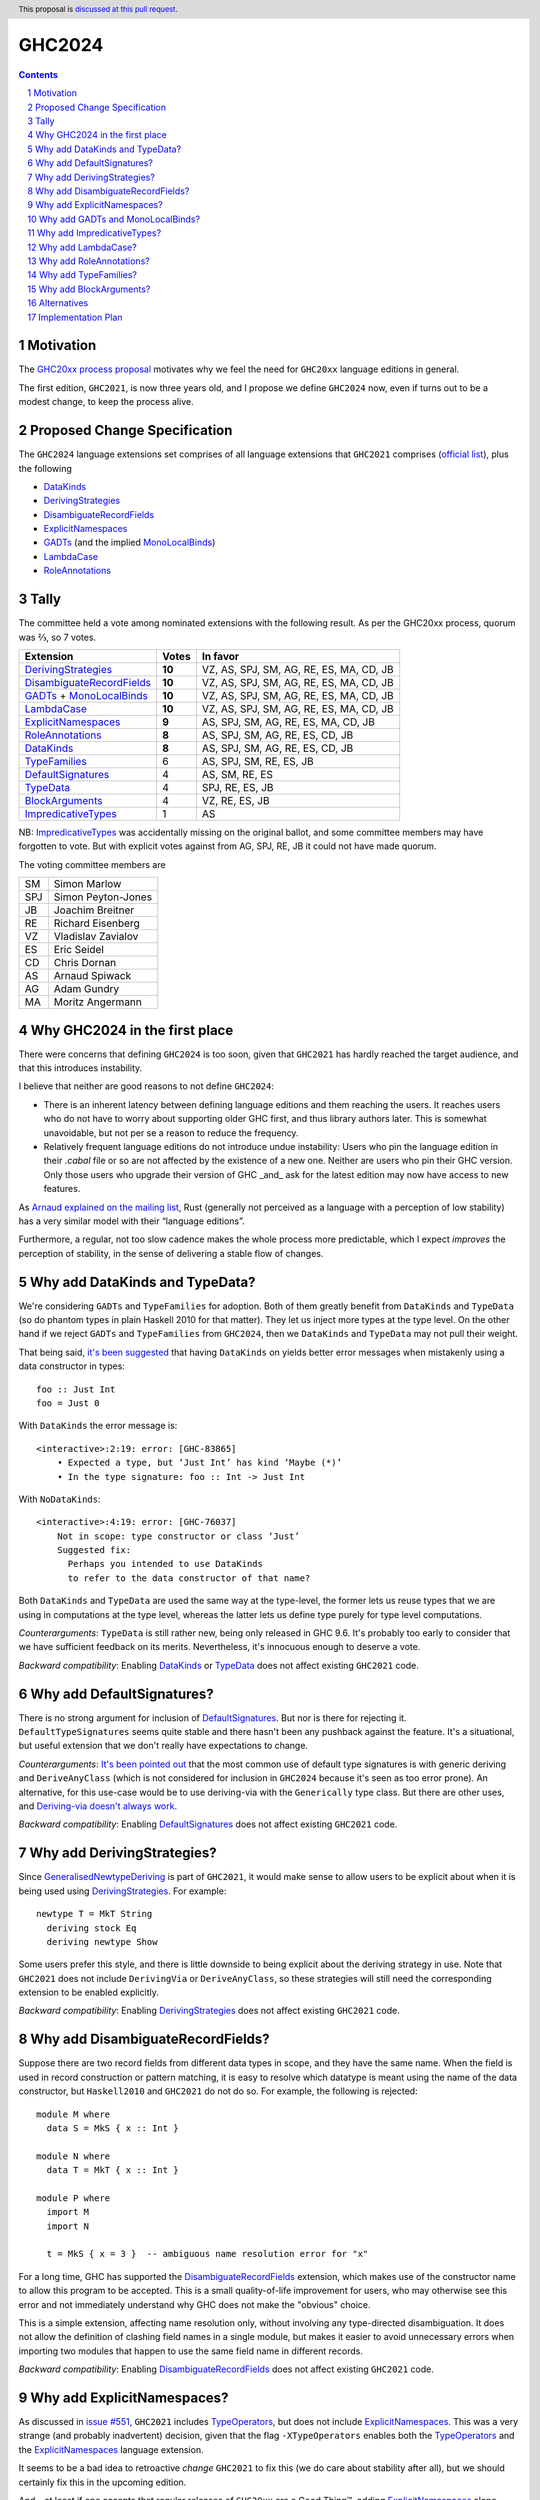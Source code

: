 GHC2024
=======

.. author:: Joachim Breitner
.. date-accepted::
.. ticket-url::
.. implemented::
.. highlight:: haskell
.. header:: This proposal is `discussed at this pull request <https://github.com/ghc-proposals/ghc-proposals/pull/613>`_.
.. sectnum::
.. contents::


Motivation
----------

The `GHC20xx process proposal <https://github.com/ghc-proposals/ghc-proposals/blob/master/proposals/0372-ghc-extensions.rst#motivation>`_ motivates why we feel the need for ``GHC20xx`` language editions in general.

The first edition, ``GHC2021``, is now three years old, and I propose we define
``GHC2024`` now, even if turns out to be a modest change, to keep the process alive.

Proposed Change Specification
-----------------------------

The ``GHC2024`` language extensions set comprises of all language extensions
that ``GHC2021`` comprises (`official list <https://downloads.haskell.org/ghc/latest/docs/users_guide/exts/control.html#extension-GHC2021>`_), plus the following

* `DataKinds`_
* `DerivingStrategies`_
* `DisambiguateRecordFields`_
* `ExplicitNamespaces`_
* `GADTs`_ (and the implied `MonoLocalBinds`_)
* `LambdaCase`_
* `RoleAnnotations`_

Tally
-----

The committee held a vote among nominated extensions with the following result. As per the GHC20xx process, quorum was ⅔, so 7 votes.

============================= ========= =======================================
                    Extension     Votes In favor
============================= ========= =======================================
        `DerivingStrategies`_   **10**  VZ, AS, SPJ, SM, AG, RE, ES, MA, CD, JB
  `DisambiguateRecordFields`_   **10**  VZ, AS, SPJ, SM, AG, RE, ES, MA, CD, JB
 `GADTs`_ + `MonoLocalBinds`_   **10**  VZ, AS, SPJ, SM, AG, RE, ES, MA, CD, JB
                `LambdaCase`_   **10**  VZ, AS, SPJ, SM, AG, RE, ES, MA, CD, JB
        `ExplicitNamespaces`_    **9**  AS, SPJ, SM, AG, RE, ES, MA, CD, JB
           `RoleAnnotations`_    **8**  AS, SPJ, SM, AG, RE, ES, CD, JB
                 `DataKinds`_    **8**  AS, SPJ, SM, AG, RE, ES, CD, JB
              `TypeFamilies`_        6  AS, SPJ, SM, RE, ES, JB
         `DefaultSignatures`_        4  AS, SM, RE, ES
                  `TypeData`_        4  SPJ, RE, ES, JB
            `BlockArguments`_        4  VZ, RE, ES, JB
        `ImpredicativeTypes`_        1  AS
============================= ========= =======================================

NB: `ImpredicativeTypes`_ was accidentally missing on the original ballot, and
some committee members may have forgotten to vote. But with explicit votes against from
AG, SPJ, RE, JB it could not have made quorum.

The voting committee members are

=== ======================
SM  Simon Marlow
SPJ Simon Peyton-Jones
JB  Joachim Breitner
RE  Richard Eisenberg
VZ  Vladislav Zavialov
ES  Eric Seidel
CD  Chris Dornan
AS  Arnaud Spiwack
AG  Adam Gundry
MA  Moritz Angermann
=== ======================


Why GHC2024 in the first place
------------------------------
There were concerns that defining ``GHC2024`` is too soon, given that
``GHC2021`` has hardly reached the target audience, and that this introduces
instability.

I believe that neither are good reasons to not define ``GHC2024``:

* There is an inherent latency between defining language editions and them reaching the users. It reaches users who do not have to worry about supporting older GHC first, and thus library authors later. This is somewhat unavoidable, but not per se a reason to reduce the frequency.

* Relatively frequent language editions do not introduce undue instability: Users who pin the language edition in their `.cabal` file or so are not affected by the existence of a new one. Neither are users who pin their GHC version. Only those users who upgrade their version of GHC _and_ ask for the latest edition may now have access to new features.

As `Arnaud explained on the mailing list <https://mail.haskell.org/pipermail/ghc-steering-committee/2022-November/002949.html>`_, Rust (generally not perceived as a language with a perception of low stability) has a very similar model with their “language editions”.

Furthermore, a regular, not too slow cadence makes the whole process more
predictable, which I expect *improves* the perception of stability, in the
sense of delivering a stable flow of changes.


Why add DataKinds and TypeData?
-------------------------------

We're considering ``GADTs`` and ``TypeFamilies`` for adoption. Both of
them greatly benefit from ``DataKinds`` and ``TypeData`` (so do
phantom types in plain Haskell 2010 for that matter). They let us
inject more types at the type level. On the other hand if we reject ``GADTs`` and
``TypeFamilies`` from ``GHC2024``, then we ``DataKinds`` and
``TypeData`` may not pull their weight.

That being said, `it's been suggested
<https://github.com/ghc-proposals/ghc-proposals/pull/613#issuecomment-1761015976>`_
that having ``DataKinds`` on yields better error messages when
mistakenly using a data constructor in types:

::

  foo :: Just Int
  foo = Just 0

With ``DataKinds`` the error message is::

  <interactive>:2:19: error: [GHC-83865]
      • Expected a type, but ‘Just Int’ has kind ‘Maybe (*)’
      • In the type signature: foo :: Int -> Just Int

With ``NoDataKinds``::

  <interactive>:4:19: error: [GHC-76037]
      Not in scope: type constructor or class ‘Just’
      Suggested fix:
        Perhaps you intended to use DataKinds
        to refer to the data constructor of that name?

Both ``DataKinds`` and ``TypeData`` are used the same way at the
type-level, the former lets us reuse types that we are using in
computations at the type level, whereas the latter lets us define type
purely for type level computations.

*Counterarguments*: ``TypeData`` is still rather new, being only
released in GHC 9.6. It's probably too early to consider that we have
sufficient feedback on its merits. Nevertheless, it's innocuous enough
to deserve a vote.

*Backward compatibility*: Enabling `DataKinds`_ or `TypeData`_ does
not affect existing ``GHC2021`` code.

Why add DefaultSignatures?
------------------------------

There is no strong argument for inclusion of
`DefaultSignatures`_. But nor is there for rejecting
it. ``DefaultTypeSignatures`` seems quite stable and there hasn't been
any pushback against the feature. It's a situational, but useful
extension that we don't really have expectations to change.

*Counterarguments*: `It's been pointed out
<https://github.com/ghc-proposals/ghc-proposals/pull/613#issuecomment-1759419147>`_
that the most common use of default type signatures is with generic
deriving and ``DeriveAnyClass`` (which is not considered for inclusion
in ``GHC2024`` because it's seen as too error prone). An alternative,
for this use-case would be to use deriving-via with the
``Generically`` type class. But there are other uses, and
`Deriving-via doesn't always work
<https://github.com/ghc-proposals/ghc-proposals/pull/613#issuecomment-1760024807>`_.

*Backward compatibility*: Enabling `DefaultSignatures`_ does not
affect existing ``GHC2021`` code.

Why add DerivingStrategies?
---------------------------

Since `GeneralisedNewtypeDeriving`_ is part of ``GHC2021``, it would make sense
to allow users to be explicit about when it is being used using
`DerivingStrategies`_.  For example: ::

  newtype T = MkT String
    deriving stock Eq
    deriving newtype Show

Some users prefer this style, and there is little downside to being explicit
about the deriving strategy in use.  Note that ``GHC2021`` does not include
``DerivingVia`` or ``DeriveAnyClass``, so these strategies will still need the
corresponding extension to be enabled explicitly.

*Backward compatibility*: Enabling `DerivingStrategies`_ does not affect
existing ``GHC2021`` code.


Why add DisambiguateRecordFields?
---------------------------------

Suppose there are two record fields from different data types in scope, and they
have the same name.  When the field is used in record construction or pattern
matching, it is easy to resolve which datatype is meant using the name of the
data constructor, but ``Haskell2010`` and ``GHC2021`` do not do so.  For
example, the following is rejected: ::

  module M where
    data S = MkS { x :: Int }

  module N where
    data T = MkT { x :: Int }

  module P where
    import M
    import N

    t = MkS { x = 3 }  -- ambiguous name resolution error for "x"

For a long time, GHC has supported the `DisambiguateRecordFields`_ extension,
which makes use of the constructor name to allow this program to be accepted.
This is a small quality-of-life improvement for users, who may otherwise see
this error and not immediately understand why GHC does not make the "obvious"
choice.

This is a simple extension, affecting name resolution only, without involving
any type-directed disambiguation.  It does not allow the definition of clashing
field names in a single module, but makes it easier to avoid unnecessary errors
when importing two modules that happen to use the same field name in different
records.

*Backward compatibility*: Enabling `DisambiguateRecordFields`_ does not affect
existing ``GHC2021`` code.


Why add ExplicitNamespaces?
---------------------------

As discussed in `issue #551
<https://github.com/ghc-proposals/ghc-proposals/issues/551>`_, ``GHC2021``
includes `TypeOperators`_, but does not include `ExplicitNamespaces`_. This was
a very strange (and probably inadvertent) decision, given that the flag
``-XTypeOperators`` enables both the `TypeOperators`_ and the
`ExplicitNamespaces`_ language extension.

It seems to be a bad idea to retroactive *change* ``GHC2021`` to fix this (we
do care about stability after all), but we should certainly fix this in the
upcoming edition.

And – at least if one accepts that regular releases of ``GHC20xx`` are a Good
Thing™, adding `ExplicitNamespaces`_ alone should be sufficient to cut a new
release.

A counter-argument to `ExplicitNamespaces`_ is that it has seen changes
recently, e.g. in `#281 <https://github.com/ghc-proposals/ghc-proposals/pull/281>`_ and
`#581 <https://github.com/ghc-proposals/ghc-proposals/pull/581>`_.
Thus it may not yet be as stable as we want for ``GHC20xx``. To keep GHC20xx
stable we could amend #281 to ask for a new extension name for syntax added there.

*Backward compatibility*: Enabling `ExplicitNamespaces`_ does not affect
existing ``GHC2021`` code.


Why add GADTs and MonoLocalBinds?
---------------------------------

``GHC2021`` includes both `GADTSyntax`_ and `ExistentialQuantification`_, but
does not include `GADTs`_ or `MonoLocalBinds`_.  Moreover, the combination of
``GADTSyntax`` and ``ExistentialQuantification`` is enough to define GADTs and
pattern match on them (see `GHC issue #21102
<https://gitlab.haskell.org/ghc/ghc/-/issues/21102>`_ for detailed discussion).

GHC 9.4 and later permits pattern-matching on an imported GADT regardless of
which extensions are enabled, but doing so will emit a warning from
``-Wgadt-mono-local-binds`` if ``MonoLocalBinds`` is disabled.  This is
consistent with the principle that extensions are required at definition sites
but not use sites.  (GHC 9.2 and previous versions required ``GADTs`` or
``TypeFamilies`` to be enabled in order to pattern match on a GADT.)

Enabling ``MonoLocalBinds`` is considered necessary for robust type inference
when pattern matching on GADTs (see section 4.2 of `OutsideIn(X): Modular type
inference with local assumptions
<https://www.microsoft.com/en-us/research/wp-content/uploads/2016/02/jfp-outsidein.pdf>`_).
Moreover, writing type signatures for polymorphic local bindings generally makes
it easier to understand the code.  However, the type signature requirement makes
it more difficult to factor out repeated code into a ``where`` clause (e.g. see
`GHC issue #19396 <https://gitlab.haskell.org/ghc/ghc/-/issues/19396>`_), and
this can surprise users and cause backwards incompatibility.

Since ``ExistentialQuantification`` allows defining types with contexts that
include equality constraints, there is not really a principled distinction
between ``ExistentialQuantification`` and ``GADTs``.  (While there is a
syntactic distinction between GADT syntax and "traditional" datatype syntax,
both forms are capable of expressing simple ADTs, existentially quantified
types, and GADTs.)

Possible ways to resolve this infelicity include:

* Add ``GADTs`` and ``MonoLocalBinds`` to ``GHC2024``.  This makes it clear
  that GADTs/existentials are a core part of the language, and makes the type
  inference compromises necessary to accommodate them.  Migration advice for
  ``GHC2024`` should make clear that type signatures may need to be added for
  local bindings (or ``NoMonoLocalBinds`` specified explicitly).  Given that
  ``MonoLocalBinds`` is a simpler design which can safely be extended with
  ``GADTs``, it makes sense to have it be part of the base language; users can
  then opt-in explicitly to ``NoMonoLocalBinds`` as an extension if required.

* Add ``GADTs`` but not ``MonoLocalBinds``.  This is mostly consistent with
  ``GHC2021``, but means that type inference for local bindings may not be
  predictable when using GADTs.  Moreover, including an extension but not the
  extensions it implies is itself confusing (as with
  ``TypeOperators``/``ExplicitNamespaces`` in ``GHC2021``).

* Remove ``ExistentialQuantification`` from ``GHC2024``.  This means
  existentials/GADTs are clearly treated as an extension, albeit an extension
  that makes type inference "worse". Users will need to understand the impact
  of ``MonoLocalBinds`` only if they import a GADT or define one after enabling
  ``GADTs`` explicitly. Migration advice for ``GHC2024`` should make clear that
  users may need to enable ``GADTs`` explicitly (and possibly give type
  signatures for local bindings or specify ``NoMonoLocalBinds``).

*Backward compatibility*: Enabling ``GADTs`` alone does not break existing ``GHC2021`` code
(because it is equivalent to the current situation),
but enabling ``MonoLocalBinds`` does.


Why add ImpredicativeTypes?
---------------------------

The current design seems to work well for many use-cases and is
unlikely to change. It's been around since GHC 9.2. Besides, some form
of impredicativity seems to be intuitively expected by many
programmers. The time seems ripe.

Why add LambdaCase?
-------------------

The latest `State of Haskell 2021 Survey results
<https://taylor.fausak.me/2022/11/18/haskell-survey-results/>`_ list
`LambdaCase`_ as the top answer to “Which extension would you want to be on by
default”. It also missed ``GHC2021`` by just two votes. There is a whole style
of writing Haskell that makes extensive use of ``\case``. And (unlike the runner up in the survey, `OverloadedStrings_`), it only enables *new* syntax, i.e. it does not change existing code.

A counter-agument to adding `LambdaCase` is that just extended the meaning of
`LambdaCase`_ with ``\cases`` in `#302
<https://github.com/ghc-proposals/ghc-proposals/pull/302>`_, and if one only
wants to add extensions to ``GHC20xx`` that have been proven to be stable, then
this one probably isn’t yet.

*Backward compatibility*: Enabling `LambdaCase`_ does not affect
existing ``GHC2021`` code, with the exception of lambda-bound variable names
``cases`` (GHC already forbids the ``\case`` even without ``-XLambdaCase``).


Why add RoleAnnotations?
------------------------

Roles are an essential part of modern GHC Haskell.
Role annotations are required for correctly writing types with internal invariants like ``Set`` or "fast" implementations like ``data Fin (n :: Nat) = UnsafeFin Int``.

As `GeneralisedNewtypeDeriving`_ is in the ``GHC2021`` language set, so should be `RoleAnnotations`_. They are different sides of the same feature: without correct role annotations GND cannot be used safely.

At the moment, using ``GHC2021`` together with `Safe`_ causes a warning, because Safe Haskell regards `GeneralisedNewtypeDeriving`_ as unsafe (see `#19605 <https://gitlab.haskell.org/ghc/ghc/-/issues/19605>`_ for discussion of this issue). A plausible way to resolve this would be to regard `GeneralisedNewtypeDeriving`_ as safe, but that assumes library authors are aware of the need for correct role annotations and insert them as needed.

*Backward compatibility*: Enabling `RoleAnnotations`_ does not affect
existing ``GHC2021`` code.


Why add TypeFamilies?
---------------------

Type families are one of the most used features of GHC. The reason for
not including `TypeFamilies`_ in ``GHC2021`` was that type families
don't work so well without `MonoLocalBinds`_, and it was considered at
the time that ``MonoLocalBinds`` was too steep a change.

But if we add ``MonoLocalBinds`` to ``GHC2024``, there is no
obstacle to make this very popular feature.

*Counterarguments*: `A reason not to include
<https://github.com/ghc-proposals/ghc-proposals/pull/613#issuecomment-1759556663>`
that the semantics of type families (in particular the strictness of
its evaluation) is unsatisfactory and would like it to change before
they become a default. But there are two possibility: either the
semantic change is backward compatible, in which case including
``TypeFamilies`` in ``GHC2024`` won't cause any issue; or the semantic
change isn't backward compatible, in which case the massive popularity
of type families makes it impossible to incorporate the change in the
``TypeFamilies`` extension, and ``GHC2024`` is safe.

*Backward compatibility*: Assuming that ``MonoLocalBinds`` is enabled,
enabling ``TypeFamilies`` doesn't affect existing ``GHC2021`` code
further.

Why add BlockArguments?
-----------------------

`BlockArguments`_ denoises common idioms, e.g. `when` for `forM` in do blocks, by not requiring
parentheses or `$`. The resulting non-verbose syntax is arguably very Haskelly, and some
people working with languages that have this already (Agda, PureScript, Lean) report beeing happy about it.

*Backward compatibility*: No incompatibilities (accoridng to the original proposal).

Alternatives
------------
We could not do ``GHC2024`` and wait yet another year, or more, because we shy away from
making what may look like a stability-threatening change.
In my view that is worse: The fixes and improvements suggested above would reach our users later, we would not establish a regular and predictable pattern, and in the worst case never dare to make a new release, which would make the ``GHC20xx`` idea fall into a similar pattern than the ``Haskell20xx`` report process, which at the moment is stalled.

Implementation Plan
-------------------

(None yet)

.. _DerivingStrategies: https://ghc.gitlab.haskell.org/ghc/doc/users_guide/exts/deriving_strategies.html#extension-DerivingStrategies
.. _DisambiguateRecordFields: https://ghc.gitlab.haskell.org/ghc/doc/users_guide/exts/disambiguate_record_fields.html#extension-DisambiguateRecordFields
.. _ExplicitNamespaces: https://ghc.gitlab.haskell.org/ghc/doc/users_guide/exts/explicit_namespaces.html#extension-ExplicitNamespaces
.. _ExistentialQuantification: https://ghc.gitlab.haskell.org/ghc/doc/users_guide/exts/existential_quantification.html#extension-ExistentialQuantification
.. _GADTs: https://ghc.gitlab.haskell.org/ghc/doc/users_guide/exts/gadt.html#extension-GADTs
.. _GADTSyntax: https://ghc.gitlab.haskell.org/ghc/doc/users_guide/exts/gadt_syntax.html#extension-GADTSyntax
.. _TypeOperators: https://ghc.gitlab.haskell.org/ghc/doc/users_guide/exts/type_operators.html#extension-TypeOperators
.. _OverloadedStrings: https://ghc.gitlab.haskell.org/ghc/doc/users_guide/exts/overloaded_strings.html#extension-OverloadedStrings
.. _LambdaCase: https://ghc.gitlab.haskell.org/ghc/doc/users_guide/exts/lambda_case.html#extension-LambdaCase
.. _MonoLocalBinds: https://ghc.gitlab.haskell.org/ghc/doc/users_guide/exts/let_generalisation.html#extension-MonoLocalBinds
.. _RoleAnnotations: https://ghc.gitlab.haskell.org/ghc/doc/users_guide/exts/roles.html#extension-RoleAnnotations
.. _Safe: https://ghc.gitlab.haskell.org/ghc/doc/users_guide/exts/safe_haskell.html#extension-Safe
.. _GeneralisedNewtypeDeriving: https://ghc.gitlab.haskell.org/ghc/doc/users_guide/exts/roles.html#extension-GeneralisedNewtypeDeriving
.. _TypeFamilies: https://ghc.gitlab.haskell.org/ghc/doc/users_guide/exts/type_families.html#extension-TypeFamilies
.. _DataKinds: https://downloads.haskell.org/ghc/latest/docs/users_guide/exts/data_kinds.html?highlight=datakinds#extension-DataKinds
.. _TypeData: https://downloads.haskell.org/ghc/latest/docs/users_guide/exts/type_data.html#extension-TypeData
.. _DefaultSignatures: https://downloads.haskell.org/ghc/latest/docs/users_guide/exts/default_signatures.html#extension-DefaultSignatures
.. _BlockArguments: https://downloads.haskell.org/ghc/latest/docs/users_guide/exts/block_arguments.html#extension-BlockArguments
.. _ImpredicativeTypes: https://downloads.haskell.org/ghc/latest/docs/users_guide/exts/impredicative_types.html#extension-ImpredicativeTypes
